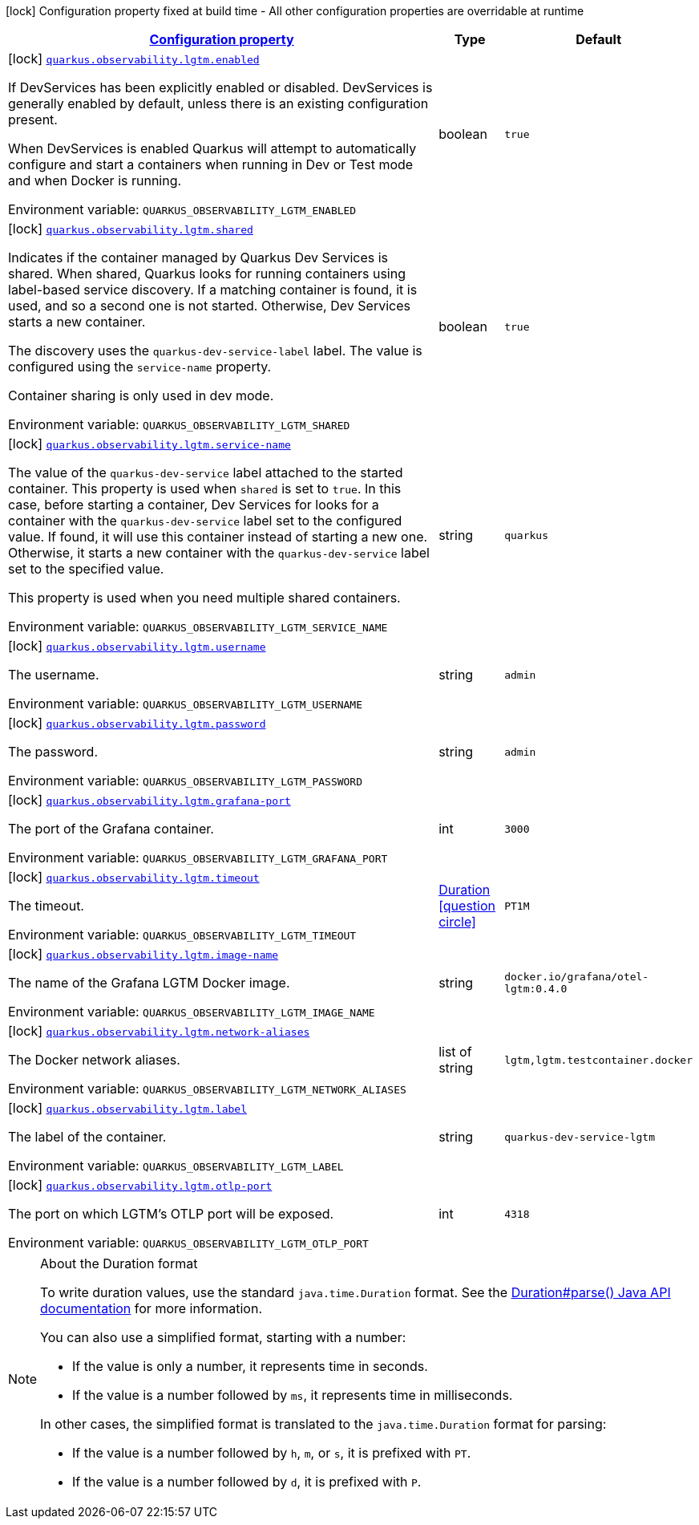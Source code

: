 
:summaryTableId: quarkus-observability-common-config-lgtm-config
[.configuration-legend]
icon:lock[title=Fixed at build time] Configuration property fixed at build time - All other configuration properties are overridable at runtime
[.configuration-reference, cols="80,.^10,.^10"]
|===

h|[[quarkus-observability-common-config-lgtm-config_configuration]]link:#quarkus-observability-common-config-lgtm-config_configuration[Configuration property]

h|Type
h|Default

a|icon:lock[title=Fixed at build time] [[quarkus-observability-common-config-lgtm-config_quarkus-observability-lgtm-enabled]]`link:#quarkus-observability-common-config-lgtm-config_quarkus-observability-lgtm-enabled[quarkus.observability.lgtm.enabled]`


[.description]
--
If DevServices has been explicitly enabled or disabled. DevServices is generally enabled by default, unless there is an existing configuration present.

When DevServices is enabled Quarkus will attempt to automatically configure and start a containers when running in Dev or Test mode and when Docker is running.

ifdef::add-copy-button-to-env-var[]
Environment variable: env_var_with_copy_button:+++QUARKUS_OBSERVABILITY_LGTM_ENABLED+++[]
endif::add-copy-button-to-env-var[]
ifndef::add-copy-button-to-env-var[]
Environment variable: `+++QUARKUS_OBSERVABILITY_LGTM_ENABLED+++`
endif::add-copy-button-to-env-var[]
--|boolean 
|`true`


a|icon:lock[title=Fixed at build time] [[quarkus-observability-common-config-lgtm-config_quarkus-observability-lgtm-shared]]`link:#quarkus-observability-common-config-lgtm-config_quarkus-observability-lgtm-shared[quarkus.observability.lgtm.shared]`


[.description]
--
Indicates if the container managed by Quarkus Dev Services is shared. When shared, Quarkus looks for running containers using label-based service discovery. If a matching container is found, it is used, and so a second one is not started. Otherwise, Dev Services starts a new container.

The discovery uses the `quarkus-dev-service-label` label. The value is configured using the `service-name` property.

Container sharing is only used in dev mode.

ifdef::add-copy-button-to-env-var[]
Environment variable: env_var_with_copy_button:+++QUARKUS_OBSERVABILITY_LGTM_SHARED+++[]
endif::add-copy-button-to-env-var[]
ifndef::add-copy-button-to-env-var[]
Environment variable: `+++QUARKUS_OBSERVABILITY_LGTM_SHARED+++`
endif::add-copy-button-to-env-var[]
--|boolean 
|`true`


a|icon:lock[title=Fixed at build time] [[quarkus-observability-common-config-lgtm-config_quarkus-observability-lgtm-service-name]]`link:#quarkus-observability-common-config-lgtm-config_quarkus-observability-lgtm-service-name[quarkus.observability.lgtm.service-name]`


[.description]
--
The value of the `quarkus-dev-service` label attached to the started container. This property is used when `shared` is set to `true`. In this case, before starting a container, Dev Services for looks for a container with the `quarkus-dev-service` label set to the configured value. If found, it will use this container instead of starting a new one. Otherwise, it starts a new container with the `quarkus-dev-service` label set to the specified value.

This property is used when you need multiple shared containers.

ifdef::add-copy-button-to-env-var[]
Environment variable: env_var_with_copy_button:+++QUARKUS_OBSERVABILITY_LGTM_SERVICE_NAME+++[]
endif::add-copy-button-to-env-var[]
ifndef::add-copy-button-to-env-var[]
Environment variable: `+++QUARKUS_OBSERVABILITY_LGTM_SERVICE_NAME+++`
endif::add-copy-button-to-env-var[]
--|string 
|`quarkus`


a|icon:lock[title=Fixed at build time] [[quarkus-observability-common-config-lgtm-config_quarkus-observability-lgtm-username]]`link:#quarkus-observability-common-config-lgtm-config_quarkus-observability-lgtm-username[quarkus.observability.lgtm.username]`


[.description]
--
The username.

ifdef::add-copy-button-to-env-var[]
Environment variable: env_var_with_copy_button:+++QUARKUS_OBSERVABILITY_LGTM_USERNAME+++[]
endif::add-copy-button-to-env-var[]
ifndef::add-copy-button-to-env-var[]
Environment variable: `+++QUARKUS_OBSERVABILITY_LGTM_USERNAME+++`
endif::add-copy-button-to-env-var[]
--|string 
|`admin`


a|icon:lock[title=Fixed at build time] [[quarkus-observability-common-config-lgtm-config_quarkus-observability-lgtm-password]]`link:#quarkus-observability-common-config-lgtm-config_quarkus-observability-lgtm-password[quarkus.observability.lgtm.password]`


[.description]
--
The password.

ifdef::add-copy-button-to-env-var[]
Environment variable: env_var_with_copy_button:+++QUARKUS_OBSERVABILITY_LGTM_PASSWORD+++[]
endif::add-copy-button-to-env-var[]
ifndef::add-copy-button-to-env-var[]
Environment variable: `+++QUARKUS_OBSERVABILITY_LGTM_PASSWORD+++`
endif::add-copy-button-to-env-var[]
--|string 
|`admin`


a|icon:lock[title=Fixed at build time] [[quarkus-observability-common-config-lgtm-config_quarkus-observability-lgtm-grafana-port]]`link:#quarkus-observability-common-config-lgtm-config_quarkus-observability-lgtm-grafana-port[quarkus.observability.lgtm.grafana-port]`


[.description]
--
The port of the Grafana container.

ifdef::add-copy-button-to-env-var[]
Environment variable: env_var_with_copy_button:+++QUARKUS_OBSERVABILITY_LGTM_GRAFANA_PORT+++[]
endif::add-copy-button-to-env-var[]
ifndef::add-copy-button-to-env-var[]
Environment variable: `+++QUARKUS_OBSERVABILITY_LGTM_GRAFANA_PORT+++`
endif::add-copy-button-to-env-var[]
--|int 
|`3000`


a|icon:lock[title=Fixed at build time] [[quarkus-observability-common-config-lgtm-config_quarkus-observability-lgtm-timeout]]`link:#quarkus-observability-common-config-lgtm-config_quarkus-observability-lgtm-timeout[quarkus.observability.lgtm.timeout]`


[.description]
--
The timeout.

ifdef::add-copy-button-to-env-var[]
Environment variable: env_var_with_copy_button:+++QUARKUS_OBSERVABILITY_LGTM_TIMEOUT+++[]
endif::add-copy-button-to-env-var[]
ifndef::add-copy-button-to-env-var[]
Environment variable: `+++QUARKUS_OBSERVABILITY_LGTM_TIMEOUT+++`
endif::add-copy-button-to-env-var[]
--|link:https://docs.oracle.com/javase/8/docs/api/java/time/Duration.html[Duration]
  link:#duration-note-anchor-{summaryTableId}[icon:question-circle[title=More information about the Duration format]]
|`PT1M`


a|icon:lock[title=Fixed at build time] [[quarkus-observability-common-config-lgtm-config_quarkus-observability-lgtm-image-name]]`link:#quarkus-observability-common-config-lgtm-config_quarkus-observability-lgtm-image-name[quarkus.observability.lgtm.image-name]`


[.description]
--
The name of the Grafana LGTM Docker image.

ifdef::add-copy-button-to-env-var[]
Environment variable: env_var_with_copy_button:+++QUARKUS_OBSERVABILITY_LGTM_IMAGE_NAME+++[]
endif::add-copy-button-to-env-var[]
ifndef::add-copy-button-to-env-var[]
Environment variable: `+++QUARKUS_OBSERVABILITY_LGTM_IMAGE_NAME+++`
endif::add-copy-button-to-env-var[]
--|string 
|`docker.io/grafana/otel-lgtm:0.4.0`


a|icon:lock[title=Fixed at build time] [[quarkus-observability-common-config-lgtm-config_quarkus-observability-lgtm-network-aliases]]`link:#quarkus-observability-common-config-lgtm-config_quarkus-observability-lgtm-network-aliases[quarkus.observability.lgtm.network-aliases]`


[.description]
--
The Docker network aliases.

ifdef::add-copy-button-to-env-var[]
Environment variable: env_var_with_copy_button:+++QUARKUS_OBSERVABILITY_LGTM_NETWORK_ALIASES+++[]
endif::add-copy-button-to-env-var[]
ifndef::add-copy-button-to-env-var[]
Environment variable: `+++QUARKUS_OBSERVABILITY_LGTM_NETWORK_ALIASES+++`
endif::add-copy-button-to-env-var[]
--|list of string 
|`lgtm,lgtm.testcontainer.docker`


a|icon:lock[title=Fixed at build time] [[quarkus-observability-common-config-lgtm-config_quarkus-observability-lgtm-label]]`link:#quarkus-observability-common-config-lgtm-config_quarkus-observability-lgtm-label[quarkus.observability.lgtm.label]`


[.description]
--
The label of the container.

ifdef::add-copy-button-to-env-var[]
Environment variable: env_var_with_copy_button:+++QUARKUS_OBSERVABILITY_LGTM_LABEL+++[]
endif::add-copy-button-to-env-var[]
ifndef::add-copy-button-to-env-var[]
Environment variable: `+++QUARKUS_OBSERVABILITY_LGTM_LABEL+++`
endif::add-copy-button-to-env-var[]
--|string 
|`quarkus-dev-service-lgtm`


a|icon:lock[title=Fixed at build time] [[quarkus-observability-common-config-lgtm-config_quarkus-observability-lgtm-otlp-port]]`link:#quarkus-observability-common-config-lgtm-config_quarkus-observability-lgtm-otlp-port[quarkus.observability.lgtm.otlp-port]`


[.description]
--
The port on which LGTM's OTLP port will be exposed.

ifdef::add-copy-button-to-env-var[]
Environment variable: env_var_with_copy_button:+++QUARKUS_OBSERVABILITY_LGTM_OTLP_PORT+++[]
endif::add-copy-button-to-env-var[]
ifndef::add-copy-button-to-env-var[]
Environment variable: `+++QUARKUS_OBSERVABILITY_LGTM_OTLP_PORT+++`
endif::add-copy-button-to-env-var[]
--|int 
|`4318`

|===
ifndef::no-duration-note[]
[NOTE]
[id='duration-note-anchor-{summaryTableId}']
.About the Duration format
====
To write duration values, use the standard `java.time.Duration` format.
See the link:https://docs.oracle.com/en/java/javase/17/docs/api/java.base/java/time/Duration.html#parse(java.lang.CharSequence)[Duration#parse() Java API documentation] for more information.

You can also use a simplified format, starting with a number:

* If the value is only a number, it represents time in seconds.
* If the value is a number followed by `ms`, it represents time in milliseconds.

In other cases, the simplified format is translated to the `java.time.Duration` format for parsing:

* If the value is a number followed by `h`, `m`, or `s`, it is prefixed with `PT`.
* If the value is a number followed by `d`, it is prefixed with `P`.
====
endif::no-duration-note[]
